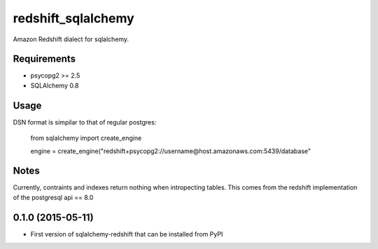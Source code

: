 redshift_sqlalchemy
===================

Amazon Redshift dialect for sqlalchemy.

.. image:: https://travis-ci.org/graingert/redshift_sqlalchemy.png?branch=master

Requirements
-------------
* psycopg2 >= 2.5
* SQLAlchemy 0.8


Usage
-----
DSN format is simpilar to that of regular postgres:

	from sqlalchemy import create_engine

	engine = create_engine("redshift+psycopg2://username@host.amazonaws.com:5439/database"

Notes
-----

Currently, contraints and indexes return nothing when intropecting tables. This comes from the redshift implementation of the postgresql api == 8.0




0.1.0 (2015-05-11)
------------------

- First version of sqlalchemy-redshift that can be installed from PyPI


